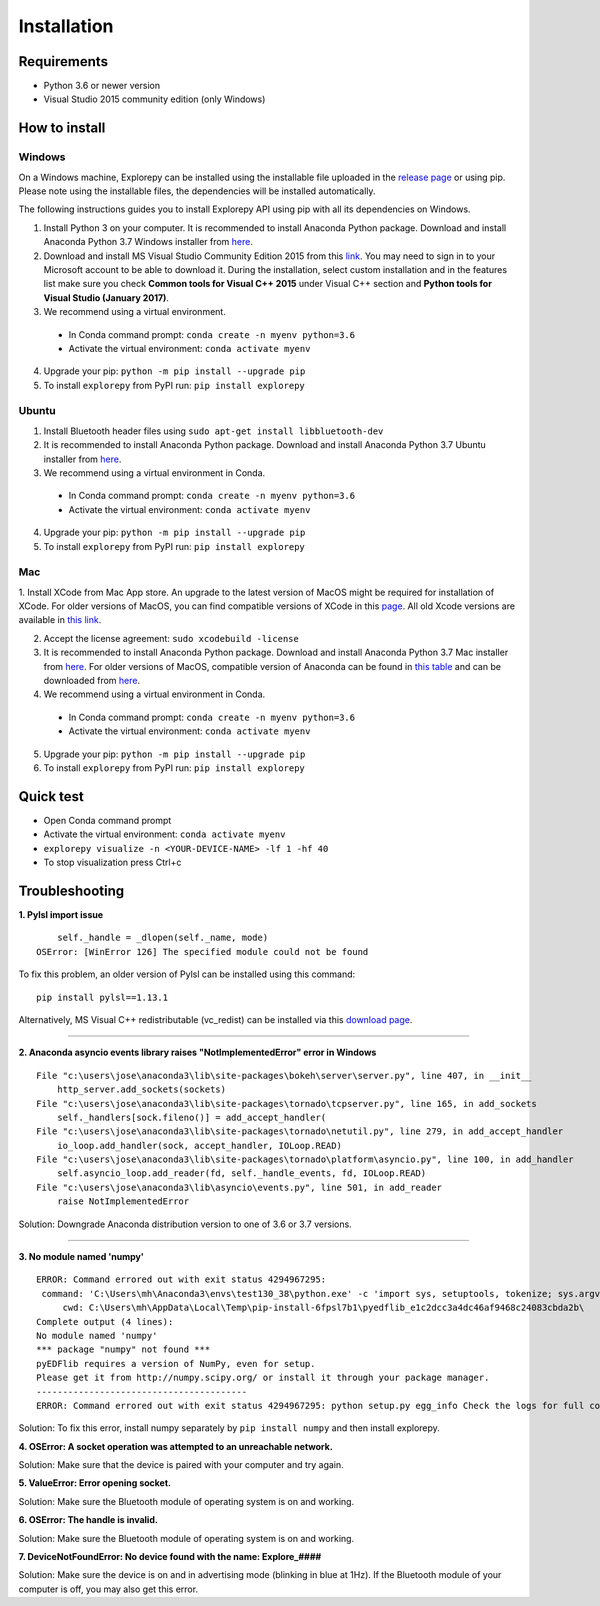 ============
Installation
============


Requirements
------------
* Python 3.6 or newer version
* Visual Studio 2015 community edition (only Windows)


How to install
--------------

Windows
^^^^^^^
On a Windows machine, Explorepy can be installed using the installable file uploaded in
the `release page <https://github.com/Mentalab-hub/explorepy/releases>`_ or using pip. Please note using the installable
files, the dependencies will be installed automatically.

The following instructions guides you to install Explorepy API using pip with all its dependencies on Windows.

1. Install Python 3 on your computer. It is recommended to install Anaconda Python package. Download and install Anaconda Python 3.7 Windows installer from `here <https://www.anaconda.com/distribution/#download-section>`_.
2. Download and install MS Visual Studio Community Edition 2015 from this `link <https://visualstudio.microsoft.com/vs/older-downloads/>`_. You may need to sign in to your Microsoft account to be able to download it. During the installation, select custom installation and in the features list make sure you check **Common tools for Visual C++ 2015** under Visual C++ section and  **Python tools for Visual Studio (January 2017)**.
3. We recommend using a virtual environment.

  * In Conda command prompt: ``conda create -n myenv python=3.6``
  * Activate the virtual environment: ``conda activate myenv``

4. Upgrade your pip: ``python -m pip install --upgrade pip``
5. To install ``explorepy`` from PyPI run: ``pip install explorepy``


Ubuntu
^^^^^^
1. Install Bluetooth header files using ``sudo apt-get install libbluetooth-dev``
2. It is recommended to install Anaconda Python package. Download and install Anaconda Python 3.7 Ubuntu installer from `here <https://www.anaconda.com/distribution/#download-section>`_.
3. We recommend using a virtual environment in Conda.

  * In Conda command prompt: ``conda create -n myenv python=3.6``
  * Activate the virtual environment: ``conda activate myenv``

4. Upgrade your pip: ``python -m pip install --upgrade pip``


5. To install ``explorepy`` from PyPI run: ``pip install explorepy``


Mac
^^^
1. Install XCode from Mac App store. An upgrade to the latest version of MacOS might be required for installation of XCode.
For older versions of MacOS, you can find compatible versions of XCode in this `page <https://en.wikipedia.org/wiki/Xcode>`_.
All old Xcode versions are available in `this link <https://developer.apple.com/download/more/>`_.

2. Accept the license agreement: ``sudo xcodebuild -license``

3. It is recommended to install Anaconda Python package. Download and install Anaconda Python 3.7 Mac installer from `here <https://www.anaconda.com/distribution/#download-section>`_. For older versions of MacOS, compatible version of Anaconda can be found in `this table <https://docs.continuum.io/anaconda/install/#old-os>`_ and can be downloaded from `here <https://repo.anaconda.com/archive/index.html>`_.

4. We recommend using a virtual environment in Conda.

  * In Conda command prompt: ``conda create -n myenv python=3.6``
  * Activate the virtual environment: ``conda activate myenv``

5. Upgrade your pip: ``python -m pip install --upgrade pip``

6. To install ``explorepy`` from PyPI run: ``pip install explorepy``


Quick test
----------

* Open Conda command prompt

* Activate the virtual environment: ``conda activate myenv``

* ``explorepy visualize -n <YOUR-DEVICE-NAME> -lf 1 -hf 40``

* To stop visualization press Ctrl+c


Troubleshooting
---------------

**1. Pylsl import issue**

::

        self._handle = _dlopen(self._name, mode)
    OSError: [WinError 126] The specified module could not be found


To fix this problem, an older version of Pylsl can be installed using this command: ::

    pip install pylsl==1.13.1

Alternatively, MS Visual C++ redistributable (vc_redist) can be installed via this `download page <https://support.microsoft.com/en-ca/help/2977003/the-latest-supported-visual-c-downloads>`_.

--------------------


**2. Anaconda asyncio events library raises "NotImplementedError" error in Windows**

::

    File "c:\users\jose\anaconda3\lib\site-packages\bokeh\server\server.py", line 407, in __init__
        http_server.add_sockets(sockets)
    File "c:\users\jose\anaconda3\lib\site-packages\tornado\tcpserver.py", line 165, in add_sockets
        self._handlers[sock.fileno()] = add_accept_handler(
    File "c:\users\jose\anaconda3\lib\site-packages\tornado\netutil.py", line 279, in add_accept_handler
        io_loop.add_handler(sock, accept_handler, IOLoop.READ)
    File "c:\users\jose\anaconda3\lib\site-packages\tornado\platform\asyncio.py", line 100, in add_handler
        self.asyncio_loop.add_reader(fd, self._handle_events, fd, IOLoop.READ)
    File "c:\users\jose\anaconda3\lib\asyncio\events.py", line 501, in add_reader
        raise NotImplementedError

Solution: Downgrade Anaconda distribution version to one of 3.6 or 3.7 versions.

---------------------

**3. No module named 'numpy'**

::

    ERROR: Command errored out with exit status 4294967295:
     command: 'C:\Users\mh\Anaconda3\envs\test130_38\python.exe' -c 'import sys, setuptools, tokenize; sys.argv[0] = '"'"'C:\\Users\\mh_at\\AppData\\Local\\Temp\\pip-install-6fpsl7b1\\pyedflib_e1c2dcc3a4dc46af9468c24083cbda2b\\setup.py'"'"'; __file__='"'"'C:\\Users\\mh_at\\AppData\\Local\\Temp\\pip-install-6fpsl7b1\\pyedflib_e1c2dcc3a4dc46af9468c24083cbda2b\\setup.py'"'"';f=getattr(tokenize, '"'"'open'"'"', open)(__file__);code=f.read().replace('"'"'\r\n'"'"', '"'"'\n'"'"');f.close();exec(compile(code, __file__, '"'"'exec'"'"'))' egg_info --egg-base 'C:\Users\mh_at\AppData\Local\Temp\pip-pip-egg-info-48yn2fu3'
         cwd: C:\Users\mh\AppData\Local\Temp\pip-install-6fpsl7b1\pyedflib_e1c2dcc3a4dc46af9468c24083cbda2b\
    Complete output (4 lines):
    No module named 'numpy'
    *** package "numpy" not found ***
    pyEDFlib requires a version of NumPy, even for setup.
    Please get it from http://numpy.scipy.org/ or install it through your package manager.
    ----------------------------------------
    ERROR: Command errored out with exit status 4294967295: python setup.py egg_info Check the logs for full command output.


Solution: To fix this error, install numpy separately by ``pip install numpy`` and then install explorepy.


**4. OSError: A socket operation was attempted to an unreachable network.**

Solution: Make sure that the device is paired with your computer and try again.

**5. ValueError: Error opening socket.**

Solution: Make sure the Bluetooth module of operating system is on and working.

**6. OSError: The handle is invalid.**

Solution: Make sure the Bluetooth module of operating system is on and working.

**7. DeviceNotFoundError: No device found with the name: Explore_####**

Solution: Make sure the device is on and in advertising mode (blinking in blue at 1Hz). If the Bluetooth module of your
computer is off, you may also get this error.



